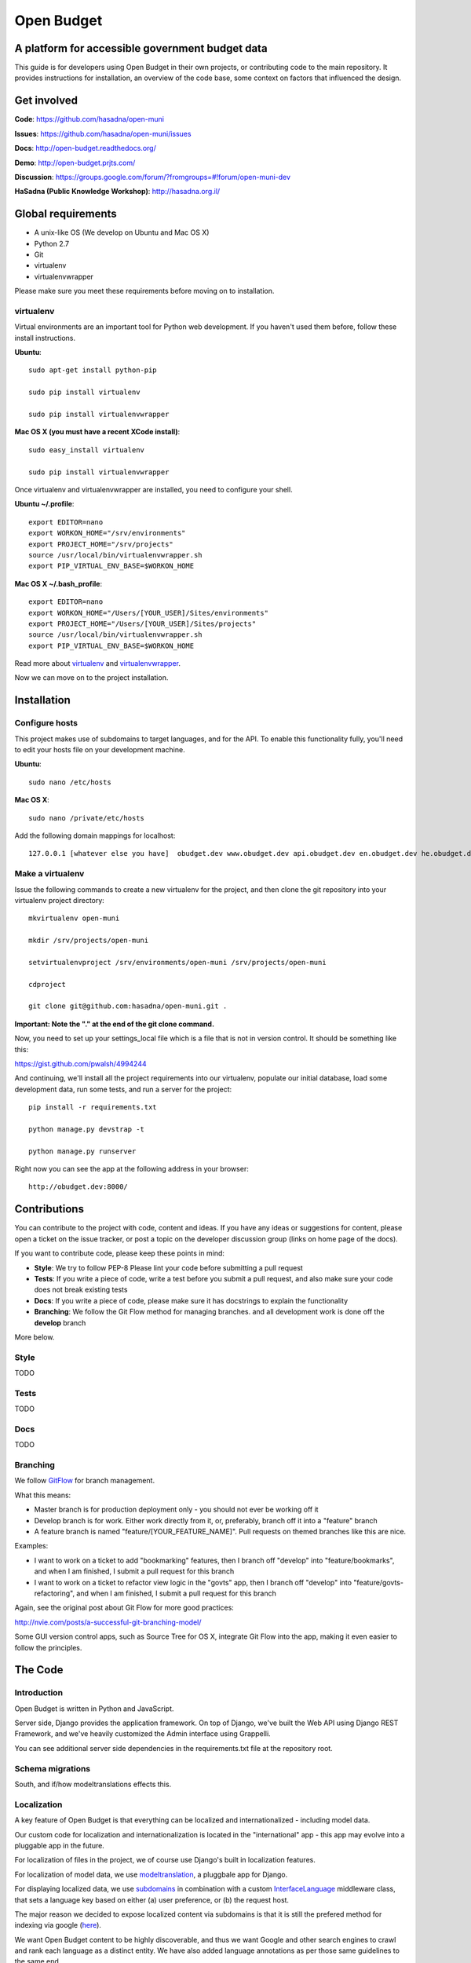 Open Budget
===========

A platform for accessible government budget data
------------------------------------------------

This guide is for developers using Open Budget in their own projects, or contributing code to the main repository. It provides instructions for installation, an overview of the code base, some context on factors that influenced the design.

Get involved
------------

**Code**: https://github.com/hasadna/open-muni

**Issues**: https://github.com/hasadna/open-muni/issues

**Docs**: http://open-budget.readthedocs.org/

**Demo**: http://open-budget.prjts.com/

**Discussion**: https://groups.google.com/forum/?fromgroups=#!forum/open-muni-dev

**HaSadna (Public Knowledge Workshop)**: http://hasadna.org.il/

Global requirements
-------------------

* A unix-like OS (We develop on Ubuntu and Mac OS X)
* Python 2.7
* Git
* virtualenv
* virtualenvwrapper

Please make sure you meet these requirements before moving on to installation.

virtualenv
~~~~~~~~~~

Virtual environments are an important tool for Python web development. If you haven't used them before, follow these install instructions.

**Ubuntu**::

    sudo apt-get install python-pip

    sudo pip install virtualenv

    sudo pip install virtualenvwrapper


**Mac OS X (you must have a recent XCode install)**::

    sudo easy_install virtualenv

    sudo pip install virtualenvwrapper

Once virtualenv and virtualenvwrapper are installed, you need to configure your shell.

**Ubuntu ~/.profile**::

    export EDITOR=nano
    export WORKON_HOME="/srv/environments"
    export PROJECT_HOME="/srv/projects"
    source /usr/local/bin/virtualenvwrapper.sh
    export PIP_VIRTUAL_ENV_BASE=$WORKON_HOME

**Mac OS X ~/.bash_profile**::

    export EDITOR=nano
    export WORKON_HOME="/Users/[YOUR_USER]/Sites/environments"
    export PROJECT_HOME="/Users/[YOUR_USER]/Sites/projects"
    source /usr/local/bin/virtualenvwrapper.sh
    export PIP_VIRTUAL_ENV_BASE=$WORKON_HOME



Read more about virtualenv_ and virtualenvwrapper_.

.. _virtualenv: http://www.virtualenv.org/en/latest/
.. _virtualenvwrapper: http://www.doughellmann.com/projects/virtualenvwrapper/

Now we can move on to the project installation.

Installation
------------

Configure hosts
~~~~~~~~~~~~~~~

This project makes use of subdomains to target languages, and for the API. To enable this functionality fully, you'll need to edit your hosts file on your development machine.

**Ubuntu**::

    sudo nano /etc/hosts

**Mac OS X**::

    sudo nano /private/etc/hosts

Add the following domain mappings for localhost::

    127.0.0.1 [whatever else you have]  obudget.dev www.obudget.dev api.obudget.dev en.obudget.dev he.obudget.dev ar.obudget.dev ru.obudget.dev


Make a virtualenv
~~~~~~~~~~~~~~~~~

Issue the following commands to create a new virtualenv for the project, and then clone the git repository into your virtualenv project directory::

    mkvirtualenv open-muni

    mkdir /srv/projects/open-muni

    setvirtualenvproject /srv/environments/open-muni /srv/projects/open-muni

    cdproject

    git clone git@github.com:hasadna/open-muni.git .

**Important: Note the "." at the end of the git clone command.**

Now, you need to set up your settings_local file which is a file that is not in version control. It should be something like this:

https://gist.github.com/pwalsh/4994244

And continuing, we'll install all the project requirements into our virtualenv, populate our initial database, load some development data, run some tests, and run a server for the project::

    pip install -r requirements.txt

    python manage.py devstrap -t

    python manage.py runserver

Right now you can see the app at the following address in your browser::

    http://obudget.dev:8000/


Contributions
-------------

You can contribute to the project with code, content and ideas. If you have any ideas or suggestions for content, please open a ticket on the issue tracker, or post a topic on the developer discussion group (links on home page of the docs).

If you want to contribute code, please keep these points in mind:

* **Style**: We try to follow PEP-8 Please lint your code before submitting a pull request
* **Tests**: If you write a piece of code, write a test before you submit a pull request, and also make sure your code does not break existing tests
* **Docs**: If you write a piece of code, please make sure it has docstrings to explain the functionality
* **Branching**: We follow the Git Flow method for managing branches. and all development work is done off the **develop** branch

More below.

Style
~~~~~

TODO

Tests
~~~~~

TODO

Docs
~~~~~

TODO

Branching
~~~~~~~~~

We follow GitFlow_ for branch management.

.. _GitFlow: http://nvie.com/posts/a-successful-git-branching-model/

What this means:

* Master branch is for production deployment only - you should not ever be working off it
* Develop branch is for work. Either work directly from it, or, preferably, branch off it into a "feature" branch
* A feature branch is named "feature/[YOUR_FEATURE_NAME]". Pull requests on themed branches like this are nice.

Examples:

* I want to work on a ticket to add "bookmarking" features, then I branch off "develop" into "feature/bookmarks", and when I am finished, I submit a pull request for this branch

* I want to work on a ticket to refactor view logic in the "govts" app, then I branch off "develop" into "feature/govts-refactoring", and when I am finished, I submit a pull request for this branch

Again, see the original post about Git Flow for more good practices:

http://nvie.com/posts/a-successful-git-branching-model/

Some GUI version control apps, such as Source Tree for OS X, integrate Git Flow into the app, making it even easier to follow the principles.


The Code
--------

Introduction
~~~~~~~~~~~~

Open Budget is written in Python and JavaScript.

Server side, Django provides the application framework. On top of Django, we've built the Web API using Django REST Framework, and we've heavily customized the Admin interface using Grappelli.

You can see additional server side dependencies in the requirements.txt file at the repository root.

Schema migrations
~~~~~~~~~~~~~~~~~

South, and if/how modeltranslations effects this.


Localization
~~~~~~~~~~~~

A key feature of Open Budget is that everything can be localized and internationalized - including model data.

Our custom code for localization and internationalization is located in the "international" app - this app may evolve into a pluggable app in the future.

For localization of files in the project, we of course use Django's built in localization features.

For localization of model data, we use modeltranslation_, a pluggbale app for Django.

For displaying localized data, we use subdomains_ in combination with a custom InterfaceLanguage_ middleware class, that sets a language key based on either (a) user preference, or (b) the request host.

The major reason we decided to expose localized content via subdomains is that it is still the prefered method for indexing via google (here_).

We want Open Budget content to be highly discoverable, and thus we want Google and other search engines to crawl and rank each language as a distinct entity. We have also added language annotations as per those same guidelines to the same end.

.. _modeltranslation: https://django-modeltranslation.readthedocs.org/en/latest/
.. _InterfaceLanguage: https://github.com/hasadna/open-muni/blob/develop/omuni/commons/middleware.py#L7
.. _subdomains: http://django-subdomains.readthedocs.org/en/latest/
.. _here: http://googlewebmastercentral.blogspot.co.il/2011/12/new-markup-for-multilingual-content.html


Commons
~~~~~~~

There is an app called commons - it has all sorts of project-wide code.

Budgets and Actuals
~~~~~~~~~~~~~~~~~~~

Budget and Actuals data is always mapped to a BudgetTemplate. Depending on the relations of BudgetTemplateNodes, a template maybe flat or a tree.

Any level of government can have a BudgetTemplate, but all members of the same level must share the same template. It is still unclear if/how to deal with change of template overtime. The Israel Muni use case is quite structured, but we probably want to created something more generic.

Governments
~~~~~~~~~~~

Govts are represented by the GeoPoliticalEntity model, which has realtions with self to build a gvernment structure.

Accounts
~~~~~~~~

Django's user model is extended with a UserProfile.

Interactions
~~~~~~~~~~~~

The Interactions app deals with all functionality related to the way a user can interact with objects in the web app. For example, Star an object, follow and object, contribute to discussion on an object, and so on.

Pages
~~~~~

Pages is a simple app to add generic web pages to the system: think about, privacy, and so on.


Admin
~~~~~

The goal of any admin is to make it easy for content editors, not developers, to add content to a system. By default, the Django admin does not deliver on this promise, but it provides a foundation to build on.

First, we are using the excellent Grappelli_ app as our admin framework, overriding the default Django Admin. Grappelli gives us a more user-friendly UI "out of the box", and a nicer API for customizing Django Admin behaviour. 

In addition, we have added some tweaks to make Grappelli play nicer with RTL language display, and with the modeltranslations app, and some of our own custom views. We also make extensive use of ProxyModels_ to simplify the admin interface for content editors.

If you contribute code that should be exposed in some way to the admin, please consider the end user - the content editor, and use Proxy Models or whatever else is required to make their lives easier.

**An example of using a Proxy Model**

A great example when to use a Proxy Model is the standard User/UserProfile dance in Django.

It is far from intuitive for a content editor to have two objects in the admin for what should be "one thing" - the User. Use Proxy Models and win. See our examples in account.models and account.admin.

.. _Grappelli: https://django-grappelli.readthedocs.org/en/latest/
.. _ProxyModels: https://docs.djangoproject.com/en/dev/topics/db/models/#proxy-models

REST API
~~~~~~~~

We have a REST API based on Django REST Framework.
